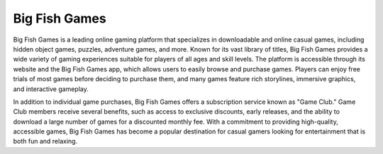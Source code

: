 Big Fish Games
==============

Big Fish Games is a leading online gaming platform that specializes in downloadable and online casual games, including hidden object games, puzzles, adventure games, and more. Known for its vast library of titles, Big Fish Games provides a wide variety of gaming experiences suitable for players of all ages and skill levels. The platform is accessible through its website and the Big Fish Games app, which allows users to easily browse and purchase games. Players can enjoy free trials of most games before deciding to purchase them, and many games feature rich storylines, immersive graphics, and interactive gameplay.

In addition to individual game purchases, Big Fish Games offers a subscription service known as "Game Club." Game Club members receive several benefits, such as access to exclusive discounts, early releases, and the ability to download a large number of games for a discounted monthly fee. With a commitment to providing high-quality, accessible games, Big Fish Games has become a popular destination for casual gamers looking for entertainment that is both fun and relaxing.
